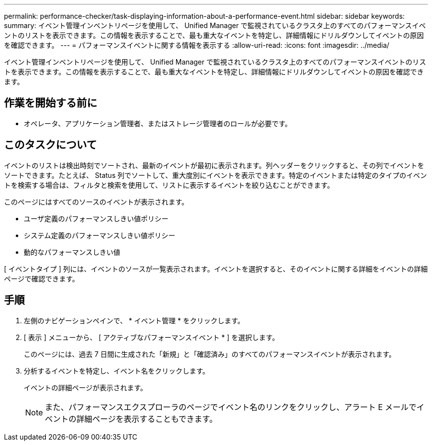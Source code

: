 ---
permalink: performance-checker/task-displaying-information-about-a-performance-event.html 
sidebar: sidebar 
keywords:  
summary: イベント管理インベントリページを使用して、 Unified Manager で監視されているクラスタ上のすべてのパフォーマンスイベントのリストを表示できます。この情報を表示することで、最も重大なイベントを特定し、詳細情報にドリルダウンしてイベントの原因を確認できます。 
---
= パフォーマンスイベントに関する情報を表示する
:allow-uri-read: 
:icons: font
:imagesdir: ../media/


[role="lead"]
イベント管理インベントリページを使用して、 Unified Manager で監視されているクラスタ上のすべてのパフォーマンスイベントのリストを表示できます。この情報を表示することで、最も重大なイベントを特定し、詳細情報にドリルダウンしてイベントの原因を確認できます。



== 作業を開始する前に

* オペレータ、アプリケーション管理者、またはストレージ管理者のロールが必要です。




== このタスクについて

イベントのリストは検出時刻でソートされ、最新のイベントが最初に表示されます。列ヘッダーをクリックすると、その列でイベントをソートできます。たとえば、 Status 列でソートして、重大度別にイベントを表示できます。特定のイベントまたは特定のタイプのイベントを検索する場合は、フィルタと検索を使用して、リストに表示するイベントを絞り込むことができます。

このページにはすべてのソースのイベントが表示されます。

* ユーザ定義のパフォーマンスしきい値ポリシー
* システム定義のパフォーマンスしきい値ポリシー
* 動的なパフォーマンスしきい値


[ イベントタイプ ] 列には、イベントのソースが一覧表示されます。イベントを選択すると、そのイベントに関する詳細をイベントの詳細ページで確認できます。



== 手順

. 左側のナビゲーションペインで、 * イベント管理 * をクリックします。
. [ 表示 ] メニューから、 [ アクティブなパフォーマンスイベント * ] を選択します。
+
このページには、過去 7 日間に生成された「新規」と「確認済み」のすべてのパフォーマンスイベントが表示されます。

. 分析するイベントを特定し、イベント名をクリックします。
+
イベントの詳細ページが表示されます。

+
[NOTE]
====
また、パフォーマンスエクスプローラのページでイベント名のリンクをクリックし、アラート E メールでイベントの詳細ページを表示することもできます。

====


